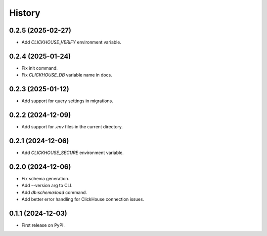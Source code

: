 =======
History
=======

0.2.5 (2025-02-27)
------------------

* Add `CLICKHOUSE_VERIFY` environment variable.

0.2.4 (2025-01-24)
------------------

* Fix init command.
* Fix `CLICKHOUSE_DB` variable name in docs.

0.2.3 (2025-01-12)
------------------

* Add support for query settings in migrations.

0.2.2 (2024-12-09)
------------------

* Add support for `.env` files in the current directory.

0.2.1 (2024-12-06)
------------------

* Add `CLICKHOUSE_SECURE` environment variable.

0.2.0 (2024-12-06)
------------------

* Fix schema generation.
* Add --version arg to CLI.
* Add `db:schema:load` command.
* Add better error handling for ClickHouse connection issues.

0.1.1 (2024-12-03)
------------------

* First release on PyPI.
